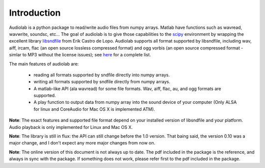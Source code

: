 ============
Introduction
============

.. _scipy: http://www.scipy.org
.. _libsndfile: http://www.mega-nerd.com/libsndfile/

Audiolab is a python package to read/write audio files from numpy arrays.
Matlab have functions such as wavread, wavwrite, soundsc, etc... The goal of
audiolab is to give those capabilities to the `scipy`_ environment by wrapping
the excellent library `libsndfile`_ from Erik Castro de Lopo. Audiolab supports
all format supported by libsndfile, including wav, aiff, ircam, flac (an
open source lossless compressed format) and ogg vorbis (an open source
compressed format - simlar to MP3 without the license issues); see `here
<http://www.mega-nerd.com/libsndfile/#Features">`_ for a complete list.

The main features of audiolab are:

        * reading all formats supported by sndfile directly into numpy arrays.
        * writing all formats supported by sndfile directly from numpy arrays.
        * A matlab-like API (ala wavread) for some file formats. Wav, aiff,
          flac, au, and ogg formats are supported.
        * A play function to output data from numpy array into the sound device
          of your computer (Only ALSA for linux and CoreAudio for Mac OS X is
          implemented ATM).

**Note**: The exact features and supported file format depend on your
installed version of libsndfile and your platform. Audio playback is only
implemented for Linux and Mac OS X.

**Note**: The library is still in flux: the API can still change before the
1.0 version. That baing said, the version 0.10 was a major change, and I
don't expect any more major changes from now on.

**Note**: The online version of this document is not always up to date. The
pdf included in the package is the reference, and always in sync with the
package. If something does not work, please refer first to the pdf included in
the package.

